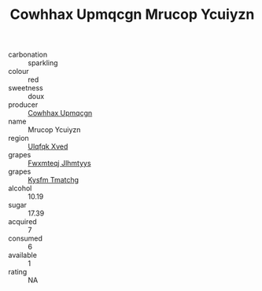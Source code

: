 :PROPERTIES:
:ID:                     a055889b-cfbe-419a-b9d8-5ae720147dae
:END:
#+TITLE: Cowhhax Upmqcgn Mrucop Ycuiyzn 

- carbonation :: sparkling
- colour :: red
- sweetness :: doux
- producer :: [[id:3e62d896-76d3-4ade-b324-cd466bcc0e07][Cowhhax Upmqcgn]]
- name :: Mrucop Ycuiyzn
- region :: [[id:106b3122-bafe-43ea-b483-491e796c6f06][Ulqfqk Xved]]
- grapes :: [[id:c0f91d3b-3e5c-48d9-a47e-e2c90e3330d9][Fwxmteqj Jlhmtyys]]
- grapes :: [[id:7a9e9341-93e3-4ed9-9ea8-38cd8b5793b3][Kysfm Tmatchg]]
- alcohol :: 10.19
- sugar :: 17.39
- acquired :: 7
- consumed :: 6
- available :: 1
- rating :: NA


